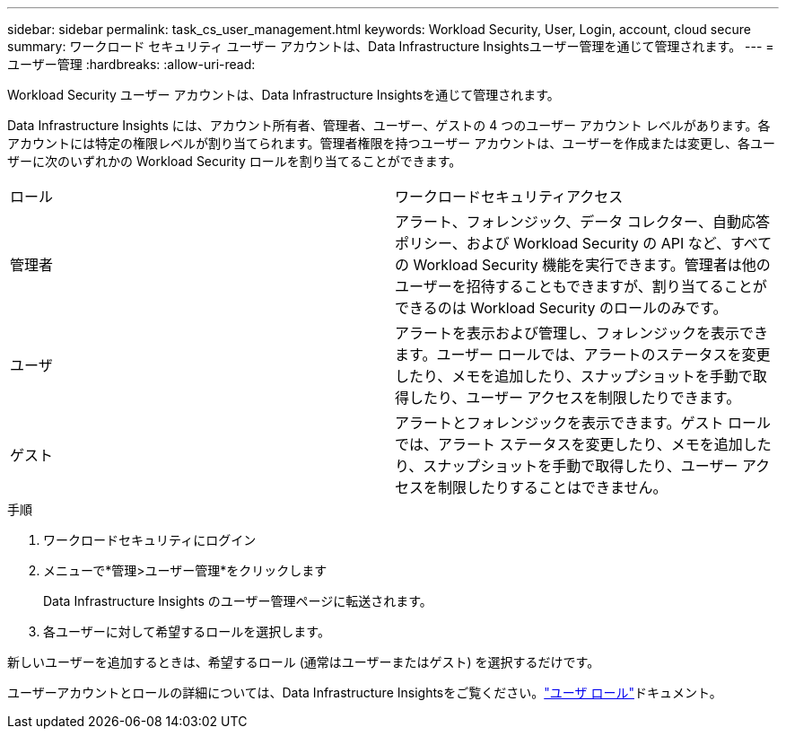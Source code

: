 ---
sidebar: sidebar 
permalink: task_cs_user_management.html 
keywords: Workload Security, User, Login, account, cloud secure 
summary: ワークロード セキュリティ ユーザー アカウントは、Data Infrastructure Insightsユーザー管理を通じて管理されます。 
---
= ユーザー管理
:hardbreaks:
:allow-uri-read: 


[role="lead"]
Workload Security ユーザー アカウントは、Data Infrastructure Insightsを通じて管理されます。

Data Infrastructure Insights には、アカウント所有者、管理者、ユーザー、ゲストの 4 つのユーザー アカウント レベルがあります。各アカウントには特定の権限レベルが割り当てられます。管理者権限を持つユーザー アカウントは、ユーザーを作成または変更し、各ユーザーに次のいずれかの Workload Security ロールを割り当てることができます。

|===


| ロール | ワークロードセキュリティアクセス 


| 管理者 | アラート、フォレンジック、データ コレクター、自動応答ポリシー、および Workload Security の API など、すべての Workload Security 機能を実行できます。管理者は他のユーザーを招待することもできますが、割り当てることができるのは Workload Security のロールのみです。 


| ユーザ | アラートを表示および管理し、フォレンジックを表示できます。ユーザー ロールでは、アラートのステータスを変更したり、メモを追加したり、スナップショットを手動で取得したり、ユーザー アクセスを制限したりできます。 


| ゲスト | アラートとフォレンジックを表示できます。ゲスト ロールでは、アラート ステータスを変更したり、メモを追加したり、スナップショットを手動で取得したり、ユーザー アクセスを制限したりすることはできません。 
|===
.手順
. ワークロードセキュリティにログイン
. メニューで*管理>ユーザー管理*をクリックします
+
Data Infrastructure Insights のユーザー管理ページに転送されます。

. 各ユーザーに対して希望するロールを選択します。


新しいユーザーを追加するときは、希望するロール (通常はユーザーまたはゲスト) を選択するだけです。

ユーザーアカウントとロールの詳細については、Data Infrastructure Insightsをご覧ください。link:https://docs.netapp.com/us-en/cloudinsights/concept_user_roles.html["ユーザ ロール"]ドキュメント。
